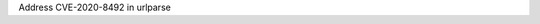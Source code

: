 .. bpo: 0
.. date: 2021-04-05
.. nonce: dip*SU
.. release date: 2020-04-05
.. section: Library

Address CVE-2020-8492 in urlparse

